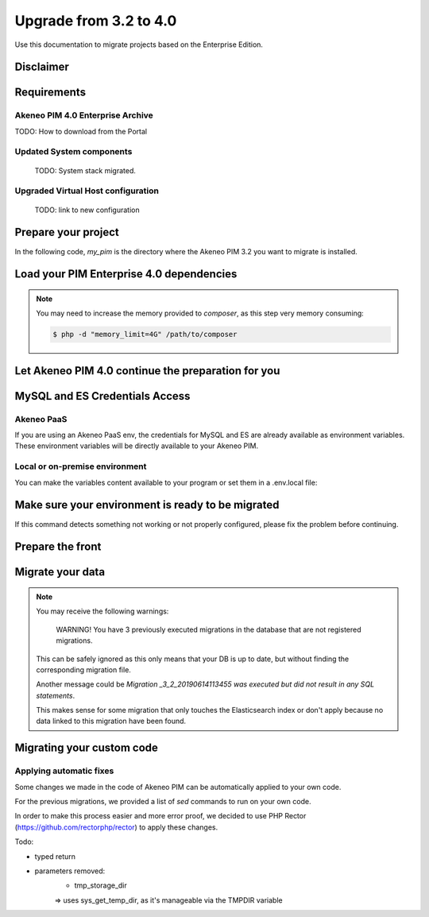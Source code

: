 Upgrade from 3.2 to 4.0
~~~~~~~~~~~~~~~~~~~~~~~

Use this documentation to migrate projects based on the Enterprise Edition.

Disclaimer
**********

Requirements
************

Akeneo PIM 4.0 Enterprise Archive
---------------------------------

TODO: How to download from the Portal


Updated System components
-------------------------

   TODO: System stack migrated.


Upgraded Virtual Host configuration
-----------------------------------

    TODO: link to new configuration



Prepare your project
********************

In the following code, `my_pim` is the directory where the Akeneo PIM 3.2 you want to migrate is installed.

.. code::bash

    $ cd my_pim
    $ mv vendor vendor_3.2
    $ mv composer.json composer.json_3.2
    $ mv composer.lock composer.lock_3.2
    $ mv upgrades upgrades_3.2
    $ rm -rf var/cache/
    $ tar --strip-component 1 -xvzf /path/to/pim-enterprise-standard-v4.0.0.tar.gz  pim-enterprise-standard/composer.json

Load your PIM Enterprise 4.0 dependencies
*****************************************

.. code::bash

    $ composer install


.. note::
    You may need to increase the memory provided to `composer`, as this step very memory consuming:

    .. code:: bash

        $ php -d "memory_limit=4G" /path/to/composer

Let Akeneo PIM 4.0 continue the preparation for you
***************************************************

.. code:: bash
    $ vendor/akeneo/pim-enterprise-dev/std-build/migrate_32.sh

MySQL and ES Credentials Access
*******************************

Akeneo PaaS
-----------

If you are using an Akeneo PaaS env, the credentials for MySQL and ES are already available as environment variables.
These environment variables will be directly available to your Akeneo PIM.

Local or on-premise environment
-------------------------------

You can make the variables content available to your program or set them in a .env.local file:

.. code::
    APP_DATABASE_HOST=mysql-host
    APP_DATABASE_PORT=3306
    APP_DATABASE_NAME=akeneo_pim_db_name
    APP_DATABASE_USER=akeneo_pim_user
    APP_DATABASE_PASSWORD=akeneo_pim_password
    APP_INDEX_HOSTS=elasticsearch-host:9200


Make sure your environment is ready to be migrated
**************************************************

.. code::bash

    $ bin/console pim:installer:check-requirements


If this command detects something not working or not properly configured,
please fix the problem before continuing.

Prepare the front
*****************

.. code::bash

    $ bin/console pim:installer:assets --symlink --clean
    $ yarnpkg install
    $ yarnpkg run webpack

Migrate your data
*****************

.. code::bash

    $ bin/console doctrine:migration:migrate


.. note::

    You may receive the following warnings:

        WARNING! You have 3 previously executed migrations in the database that are not registered migrations.

    This can be safely ignored as this only means that your DB is up to date, but without finding the corresponding
    migration file.

    Another message could be `Migration _3_2_20190614113455 was executed but did not result in any SQL statements`.

    This makes sense for some migration that only touches the Elasticsearch index or don't apply because no data linked
    to this migration have been found.


Migrating your custom code
**************************

Applying automatic fixes
------------------------

Some changes we made in the code of Akeneo PIM can be automatically applied to your own code.

For the previous migrations, we provided a list of `sed` commands to run on your own code.

In order to make this process easier and more error proof, we decided to use PHP Rector (https://github.com/rectorphp/rector)
to apply these changes.


Todo:

- typed return
- parameters removed:
    - tmp_storage_dir
    => uses sys_get_temp_dir, as it's manageable via the TMPDIR variable

